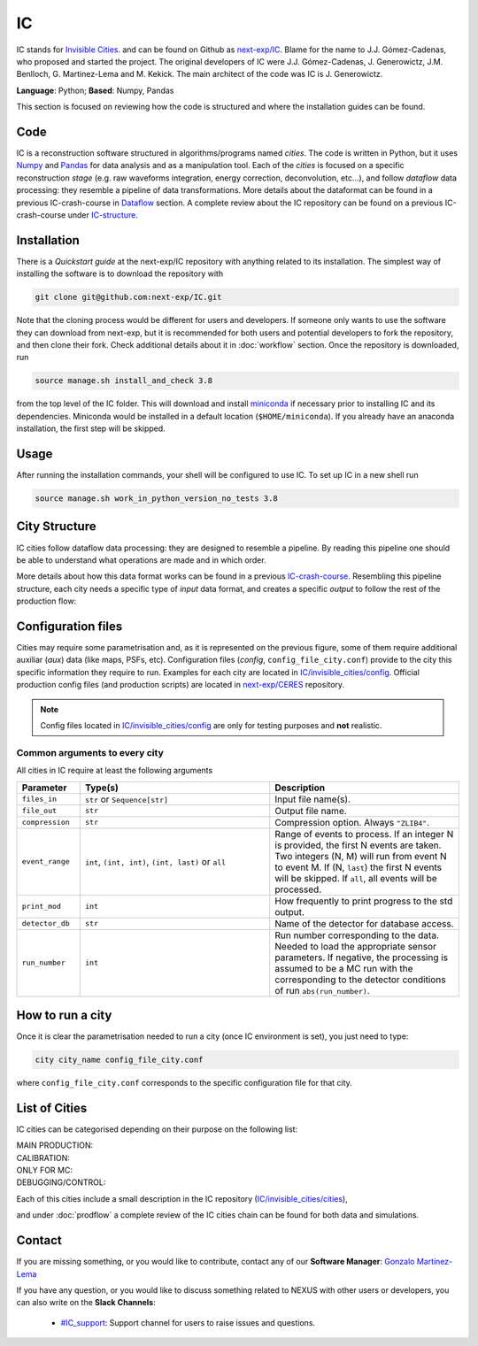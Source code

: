 IC
=====

IC stands for `Invisible Cities <https://en.wikipedia.org/wiki/Invisible_Cities>`_. and can be found on Github as `next-exp/IC <https://github.com/next-exp/IC>`_.
Blame for the name to J.J. Gómez-Cadenas, who proposed and started the project. The original developers of IC were J.J. Gómez-Cadenas, J. Generowictz, J.M. Benlloch, G. Martinez-Lema and M. Kekick. The main architect of the code was IC is J. Generowictz.

**Language**: Python; **Based**: Numpy, Pandas

This section is focused on reviewing how the code is structured and where the installation guides can be found.

.. _ICcode:

Code
------------

IC is a reconstruction software structured in algorithms/programs named *cities*. The code is written in Python, but it uses `Numpy <https://numpy.org/>`_ and `Pandas <https://pandas.pydata.org/>`_ for data analysis and as a manipulation tool.
Each of the *cities* is focused on a specific reconstruction *stage* (e.g. raw waveforms integration, energy correction, deconvolution, etc...), and follow *dataflow* data processing: they resemble a pipeline of data transformations. More details about the dataformat can be found in a previous IC-crash-course in `Dataflow <https://github.com/mmkekic/IC-crash-course/blob/master/presentations/Dataflow.pdf>`_ section.
A complete review about the IC repository can be found on a previous IC-crash-course under `IC-structure <https://github.com/mmkekic/IC-crash-course/blob/master/presentations/IC_structure.pdf>`_.

.. _ICinstallation:

Installation
------------

There is a *Quickstart guide* at the next-exp/IC repository with anything related to its installation.
The simplest way of installing the software is to download the repository with

.. code-block:: text

  git clone git@github.com:next-exp/IC.git

Note that the cloning process would be different for users and developers. If someone only wants to use the software they can download from next-exp, but it is recommended for both users and potential developers to fork the repository, and then clone their fork.
Check additional details about it in :doc:`workflow` section. Once the repository is downloaded, run

.. code-block:: text

  source manage.sh install_and_check 3.8

from the top level of the IC folder. This will download and install `miniconda <https://docs.conda.io/projects/conda/en/latest/index.html>`_ if necessary prior to installing IC and
its dependencies.  Miniconda would be installed in a default location (``$HOME/miniconda``). If you already have an anaconda installation, the first step will be skipped.

Usage
------------
After running the installation commands, your shell will be configured to use IC. To set up IC in a new shell run

.. code-block:: text

  source manage.sh work_in_python_version_no_tests 3.8

City Structure
----------------
IC cities follow dataflow data processing: they are designed to resemble a pipeline. By reading this pipeline one should be able to understand what operations are made and in which order.

.. image:: images/pipeline.png
  :width: 650

More details about how this data format works can be found in a previous `IC-crash-course <https://github.com/mmkekic/IC-crash-course/blob/master/presentations/Dataflow.pdf>`_.
Resembling this pipeline structure, each city needs a specific type of *input* data format, and creates a specific *output* to follow the rest of the production flow:

.. image:: images/citystructure.png
  :width: 350

Configuration files
-------------------
Cities may require some parametrisation and, as it is represented on the previous figure, some of them require additional auxiliar (*aux*) data (like maps, PSFs, etc).
Configuration files (*config*, ``config_file_city.conf``) provide to the city this specific information they require to run. Examples for each city are located in `IC/invisible_cities/config <https://github.com/next-exp/IC/tree/master/invisible_cities/config>`_. Official production config files (and production
scripts) are located in `next-exp/CERES <https://github.com/next-exp/CERES>`_ repository.

.. image:: images/configfile.png
  :width: 850

.. note::
  Config files located in `IC/invisible_cities/config <https://github.com/next-exp/IC/tree/master/invisible_cities/config>`_ are only for testing purposes and **not** realistic.


.. _Common arguments to every city:

Common arguments to every city
::::::::::::::::::::::::::::::

All cities in IC require at least the following arguments

.. list-table::
   :widths: 40 120 120
   :header-rows: 1

   * - **Parameter**
     - **Type(s)**
     - **Description**

   * - ``files_in``
     - ``str`` or ``Sequence[str]``
     - Input file name(s).

   * - ``file_out``
     - ``str``
     - Output file name.

   * - ``compression``
     - ``str``
     - Compression option. Always ``"ZLIB4"``.

   * - ``event_range``
     - ``int``,  ``(int, int)``, ``(int, last)`` or ``all``
     - Range of events to process. If an integer N is provided, the first N events are taken. Two integers (N, M) will run from event N to event M. If (N, ``last``) the first N events will be skipped. If ``all``, all events will be processed.

   * - ``print_mod``
     - ``int``
     - How frequently to print progress to the std output.

   * - ``detector_db``
     - ``str``
     - Name of the detector for database access.

   * - ``run_number``
     - ``int``
     - Run number corresponding to the data. Needed to load the appropriate sensor parameters. If negative, the processing is assumed to be a MC run with the corresponding to the detector conditions of run ``abs(run_number)``.


How to run a city
-----------------
Once it is clear the parametrisation needed to run a city (once IC environment is set), you just need to type:

.. code-block:: text

  city city_name config_file_city.conf

where ``config_file_city.conf`` corresponds to the specific configuration file for that city.

List of Cities
------------------
IC cities can be categorised depending on their purpose on the following list:

MAIN PRODUCTION:
  .. toctree::
     :maxdepth: 1

     Irene <irene>
     Penthesilea <penthesilea>
     Dorothea <dorothea>
     Esmeralda <esmeralda>
     Beersheba <beersheba>
     Isaura <isaura>
     Eutropia <eutropia>

CALIBRATION:
  .. toctree::
     :maxdepth: 1

     Phyllis <phyllis>
     Trude <trude>
     Berenice <berenice>

ONLY FOR MC:
  .. toctree::
     :maxdepth: 1

     Detsim <detsim>
     Buffy <buffy>
     Diomira <diomira>
     Hypathia <hypathia>

DEBUGGING/CONTROL:
  .. toctree::
     :maxdepth: 1

     Isidora <isidora>


Each of this cities include a small description in the IC repository (`IC/invisible_cities/cities <https://github.com/next-exp/IC/tree/master/invisible_cities/cities>`_),

.. image:: images/cityfunctionality.png
  :width: 800

and under :doc:`prodflow` a complete review of the IC cities chain can be found for both data and simulations.


Contact
------------

If you are missing something, or you would like to contribute,
contact any of our **Software Manager**: `Gonzalo Martínez-Lema <gonzaponte@gmail.com>`_

If you have any question, or you would like to discuss something related to NEXUS with other users or developers,
you can also write on the **Slack Channels**:

 * `#IC_support <https://next-experiment.slack.com/archives/C73ANL24E>`_:  Support channel for users to raise issues and questions.
